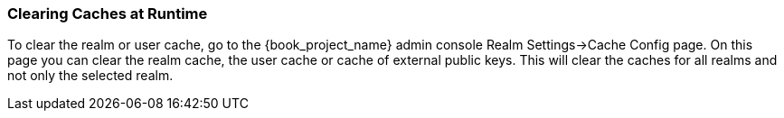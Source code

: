 
=== Clearing Caches at Runtime

To clear the realm or user cache, go to the {book_project_name} admin console Realm Settings->Cache Config page.
On this page you can clear the realm cache, the user cache or cache of external public keys.
This will clear the caches for all realms and not only the selected realm.
